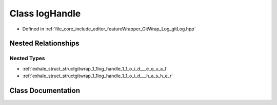 .. _exhale_class_classgitwrap_1_1log_handle:

Class logHandle
===============

- Defined in :ref:`file_core_include_editor_featureWrapper_GitWrap_Log_gitLog.hpp`


Nested Relationships
--------------------


Nested Types
************

- :ref:`exhale_struct_structgitwrap_1_1log_handle_1_1_o_i_d___e_q_u_a_l`
- :ref:`exhale_struct_structgitwrap_1_1log_handle_1_1_o_i_d___h_a_s_h_e_r`


Class Documentation
-------------------


.. doxygenclass:: gitwrap::logHandle
   :project: Project_DJ_Engine
   :members:
   :protected-members:
   :undoc-members: